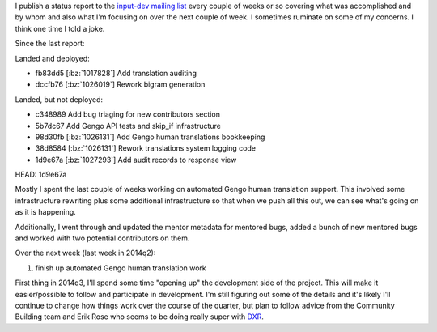 .. title: Input status: June 23rd, 2014
.. slug: input_status_20140623
.. date: 2014-06-23 10:25
.. tags: mozilla, work, input, dev, python


I publish a status report to the `input-dev mailing list
<https://mail.mozilla.org/listinfo/input-dev>`_ every couple of weeks
or so covering what was accomplished and by whom and also what I'm
focusing on over the next couple of week. I sometimes ruminate on some
of my concerns. I think one time I told a joke.

Since the last report:

Landed and deployed:

* fb83dd5 [:bz:`1017828`] Add translation auditing
* dccfb76 [:bz:`1026019`] Rework bigram generation

Landed, but not deployed:

* c348989 Add bug triaging for new contributors section
* 5b7dc67 Add Gengo API tests and skip_if infrastructure
* 98d30fb [:bz:`1026131`] Add Gengo human translations bookkeeping
* 38d8584 [:bz:`1026131`] Rework translations system logging code
* 1d9e67a [:bz:`1027293`] Add audit records to response view

HEAD: 1d9e67a


Mostly I spent the last couple of weeks working on automated Gengo
human translation support. This involved some infrastructure rewriting
plus some additional infrastructure so that when we push all this out,
we can see what's going on as it is happening.

Additionally, I went through and updated the mentor metadata for
mentored bugs, added a bunch of new mentored bugs and worked with two
potential contributors on them.

Over the next week (last week in 2014q2):

1. finish up automated Gengo human translation work


First thing in 2014q3, I'll spend some time "opening up" the
development side of the project. This will make it easier/possible to
follow and participate in development. I'm still figuring out some of
the details and it's likely I'll continue to change how things work
over the course of the quarter, but plan to follow advice from the
Community Building team and Erik Rose who seems to be doing really
super with `DXR <https://wiki.mozilla.org/DXR>`_.
